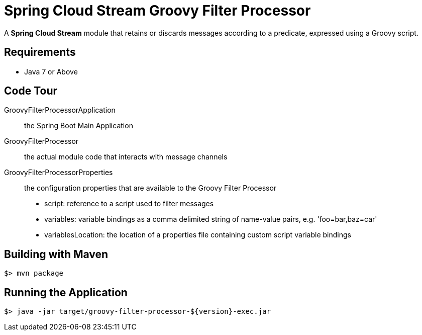 = Spring Cloud Stream Groovy Filter Processor

A *Spring Cloud Stream* module that retains or discards messages according to a predicate,
expressed using a Groovy script.

== Requirements

* Java 7 or Above

== Code Tour

GroovyFilterProcessorApplication:: the Spring Boot Main Application
GroovyFilterProcessor:: the actual module code that interacts with message channels
GroovyFilterProcessorProperties:: the configuration properties that are available to the Groovy Filter Processor
  * script: reference to a script used to filter messages
  * variables: variable bindings as a comma delimited string of name-value pairs, e.g. 'foo=bar,baz=car'
  * variablesLocation: the location of a properties file containing custom script variable bindings


## Building with Maven

```
$> mvn package
```

## Running the Application

```
$> java -jar target/groovy-filter-processor-${version}-exec.jar
```

